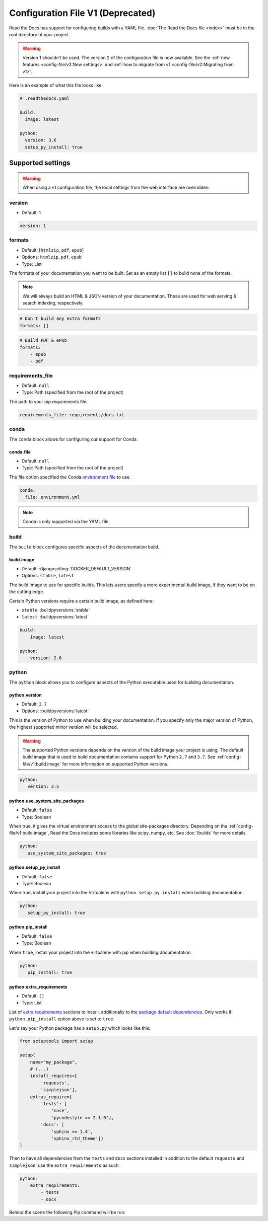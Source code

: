 Configuration File V1 (Deprecated)
==================================

Read the Docs has support for configuring builds with a YAML file.
:doc:`The Read the Docs file <index>` must be in the root directory of your project.

.. warning::

   Version 1 shouldn't be used.
   The version 2 of the configuration file is now available.
   See the :ref:`new features <config-file/v2:New settings>`
   and :ref:`how to migrate from v1 <config-file/v2:Migrating from v1>`.

Here is an example of what this file looks like:

.. code:: yaml

   # .readthedocs.yaml

   build:
     image: latest

   python:
     version: 3.6
     setup_py_install: true


Supported settings
------------------

.. warning::

   When using a v1 configuration file,
   the local settings from the web interface are overridden.

version
~~~~~~~

* Default: 1

.. code-block:: yaml

   version: 1


formats
~~~~~~~

* Default: [``htmlzip``, ``pdf``, ``epub``]
* Options: ``htmlzip``, ``pdf``, ``epub``
* Type: List

The formats of your documentation you want to be built.
Set as an empty list ``[]`` to build none of the formats.

.. note:: We will always build an HTML & JSON version of your documentation.
          These are used for web serving & search indexing, respectively.

.. code-block:: yaml

    # Don't build any extra formats
    formats: []

.. code-block:: yaml

    # Build PDF & ePub
    formats:
        - epub
        - pdf


requirements_file
~~~~~~~~~~~~~~~~~

* Default: ``null``
* Type: Path (specified from the root of the project)

The path to your pip requirements file.

.. code-block:: yaml

   requirements_file: requirements/docs.txt


conda
~~~~~

The ``conda`` block allows for configuring our support for Conda.

conda.file
``````````

* Default: ``null``
* Type: Path (specified from the root of the project)

The file option specified the Conda `environment file`_ to use.

.. code-block:: yaml

   conda:
     file: environment.yml

.. note:: Conda is only supported via the YAML file.


build
~~~~~

The ``build`` block configures specific aspects of the documentation build.


build.image
```````````

* Default: :djangosetting:`DOCKER_DEFAULT_VERSION`
* Options: ``stable``, ``latest``

The build image to use for specific builds.
This lets users specify a more experimental build image,
if they want to be on the cutting edge.

Certain Python versions require a certain build image,
as defined here:

* ``stable``: :buildpyversions:`stable`
* ``latest``: :buildpyversions:`latest`

.. code-block:: yaml

    build:
        image: latest

    python:
        version: 3.6


python
~~~~~~

The ``python`` block allows you to configure aspects of the Python executable
used for building documentation.


python.version
``````````````

* Default: ``3.7``
* Options: :buildpyversions:`latest`

This is the version of Python to use when building your documentation.
If you specify only the major version of Python,
the highest supported minor version will be selected.

.. warning::

    The supported Python versions depends on the version of the build image your
    project is using. The default build image that is used to build
    documentation contains support for Python ``2.7`` and ``3.7``.
    See :ref:`config-file/v1:build.image` for more information on supported Python versions.

.. code-block:: yaml

    python:
       version: 3.5

python.use_system_site_packages
```````````````````````````````

* Default: ``false``
* Type: Boolean

When true, it gives the virtual environment access to the global site-packages directory.
Depending on the :ref:`config-file/v1:build.image`,
Read the Docs includes some libraries like scipy, numpy, etc.
See :doc:`/builds` for more details.

.. code-block:: yaml

    python:
       use_system_site_packages: true


python.setup_py_install
```````````````````````

* Default: ``false``
* Type: Boolean

When true, install your project into the Virtualenv with
``python setup.py install`` when building documentation.

.. code-block:: yaml

        python:
           setup_py_install: true


python.pip_install
``````````````````

* Default: ``false``
* Type: Boolean

When ``true``, install your project into the virtualenv with pip when building
documentation.

.. code-block:: yaml

    python:
       pip_install: true

python.extra_requirements
`````````````````````````

* Default: ``[]``
* Type: List

List of `extra requirements`_ sections to install, additionally to the
`package default dependencies`_. Only works if ``python.pip_install`` option
above is set to ``true``.

Let's say your Python package has a ``setup.py`` which looks like this:

.. code-block:: python

    from setuptools import setup

    setup(
        name="my_package",
        # (...)
        install_requires=[
            'requests',
            'simplejson'],
        extras_require={
            'tests': [
                'nose',
                'pycodestyle >= 2.1.0'],
            'docs': [
                'sphinx >= 1.4',
                'sphinx_rtd_theme']}
    )

Then to have all dependencies from the ``tests`` and ``docs`` sections
installed in addition to the default ``requests`` and ``simplejson``, use the
``extra_requirements`` as such:

.. code-block:: yaml

    python:
        extra_requirements:
            - tests
            - docs

Behind the scene the following Pip command will be run:

.. prompt:: bash $

    pip install .[tests,docs]


.. _environment file: https://conda.io/projects/conda/en/latest/user-guide/tasks/manage-environments.html#creating-an-environment-from-an-environment-yml-file
.. _extra requirements: https://setuptools.readthedocs.io/en/latest/userguide/dependency_management.html#optional-dependencies
.. _package default dependencies: https://setuptools.readthedocs.io/en/latest/userguide/dependency_management.html#declaring-required-dependency
